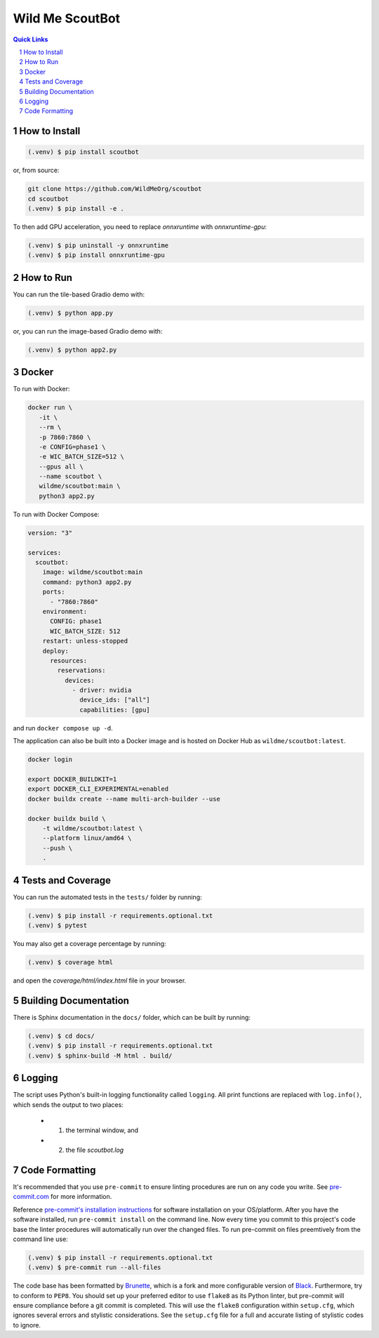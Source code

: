 ================
Wild Me ScoutBot
================

|Tests| |Codecov| |Wheel| |Docker| |ReadTheDocs| |Huggingface|

.. contents:: Quick Links
    :backlinks: none

.. sectnum::

How to Install
--------------

.. code-block:: console

    (.venv) $ pip install scoutbot

or, from source:

.. code-block:: console

   git clone https://github.com/WildMeOrg/scoutbot
   cd scoutbot
   (.venv) $ pip install -e .

To then add GPU acceleration, you need to replace `onnxruntime` with `onnxruntime-gpu`:

.. code-block:: console

   (.venv) $ pip uninstall -y onnxruntime
   (.venv) $ pip install onnxruntime-gpu

How to Run
----------

You can run the tile-based Gradio demo with:

.. code-block:: console

   (.venv) $ python app.py

or, you can run the image-based Gradio demo with:

.. code-block:: console

   (.venv) $ python app2.py

Docker
------

To run with Docker:

.. code-block:: console

    docker run \
       -it \
       --rm \
       -p 7860:7860 \
       -e CONFIG=phase1 \
       -e WIC_BATCH_SIZE=512 \
       --gpus all \
       --name scoutbot \
       wildme/scoutbot:main \
       python3 app2.py

To run with Docker Compose:

.. code-block:: yaml

    version: "3"

    services:
      scoutbot:
        image: wildme/scoutbot:main
        command: python3 app2.py
        ports:
          - "7860:7860"
        environment:
          CONFIG: phase1
          WIC_BATCH_SIZE: 512
        restart: unless-stopped
        deploy:
          resources:
            reservations:
              devices:
                - driver: nvidia
                  device_ids: ["all"]
                  capabilities: [gpu]

and run ``docker compose up -d``.

The application can also be built into a Docker image and is hosted on Docker Hub as ``wildme/scoutbot:latest``.

.. code-block:: console

    docker login

    export DOCKER_BUILDKIT=1
    export DOCKER_CLI_EXPERIMENTAL=enabled
    docker buildx create --name multi-arch-builder --use

    docker buildx build \
        -t wildme/scoutbot:latest \
        --platform linux/amd64 \
        --push \
        .

Tests and Coverage
------------------

You can run the automated tests in the ``tests/`` folder by running:

.. code-block:: console

    (.venv) $ pip install -r requirements.optional.txt
    (.venv) $ pytest

You may also get a coverage percentage by running:

.. code-block:: console

    (.venv) $ coverage html

and open the `coverage/html/index.html` file in your browser.

Building Documentation
----------------------

There is Sphinx documentation in the ``docs/`` folder, which can be built by running:

.. code-block:: console

    (.venv) $ cd docs/
    (.venv) $ pip install -r requirements.optional.txt
    (.venv) $ sphinx-build -M html . build/

Logging
-------

The script uses Python's built-in logging functionality called ``logging``.  All print functions are replaced with ``log.info()``, which sends the output to two places:

    - 1. the terminal window, and
    - 2. the file `scoutbot.log`

Code Formatting
---------------

It's recommended that you use ``pre-commit`` to ensure linting procedures are run
on any code you write.  See `pre-commit.com <https://pre-commit.com/>`_ for more information.

Reference `pre-commit's installation instructions <https://pre-commit.com/#install>`_ for software installation on your OS/platform. After you have the software installed, run ``pre-commit install`` on the command line. Now every time you commit to this project's code base the linter procedures will automatically run over the changed files.  To run pre-commit on files preemtively from the command line use:

.. code-block:: console

    (.venv) $ pip install -r requirements.optional.txt
    (.venv) $ pre-commit run --all-files

The code base has been formatted by `Brunette <https://pypi.org/project/brunette/>`_, which is a fork and more configurable version of `Black <https://black.readthedocs.io/en/stable/>`_.  Furthermore, try to conform to ``PEP8``.  You should set up your preferred editor to use ``flake8`` as its Python linter, but pre-commit will ensure compliance before a git commit is completed.  This will use the ``flake8`` configuration within ``setup.cfg``, which ignores several errors and stylistic considerations.  See the ``setup.cfg`` file for a full and accurate listing of stylistic codes to ignore.


.. |Tests| image:: https://github.com/WildMeOrg/scoutbot/actions/workflows/testing.yml/badge.svg?branch=main
    :target: https://github.com/WildMeOrg/scoutbot/actions/workflows/testing.yml
    :alt: GitHub CI

.. |Codecov| image:: https://codecov.io/gh/WildMeOrg/scoutbot/branch/main/graph/badge.svg?token=FR6ITMWQNI
    :target: https://app.codecov.io/gh/WildMeOrg/scoutbot
    :alt: Codecov

.. |Wheel| image:: https://github.com/WildMeOrg/scoutbot/actions/workflows/python-publish.yml/badge.svg
    :target: https://github.com/WildMeOrg/scoutbot/actions/workflows/python-publish.yml
    :alt: Python Wheel

.. |Docker| image:: https://img.shields.io/docker/image-size/wildme/scoutbot/latest
    :target: https://hub.docker.com/r/wildme/scoutbot
    :alt: Docker

.. |ReadTheDocs| image:: https://readthedocs.org/projects/scoutbot/badge/?version=latest
    :target: https://wildme-scoutbot.readthedocs.io/en/latest/?badge=latest
    :alt: ReadTheDocs

.. |Huggingface| image:: https://img.shields.io/badge/HuggingFace-running-success
    :target: https://huggingface.co/spaces/WildMeOrg/scoutbot
    :alt: Huggingface
